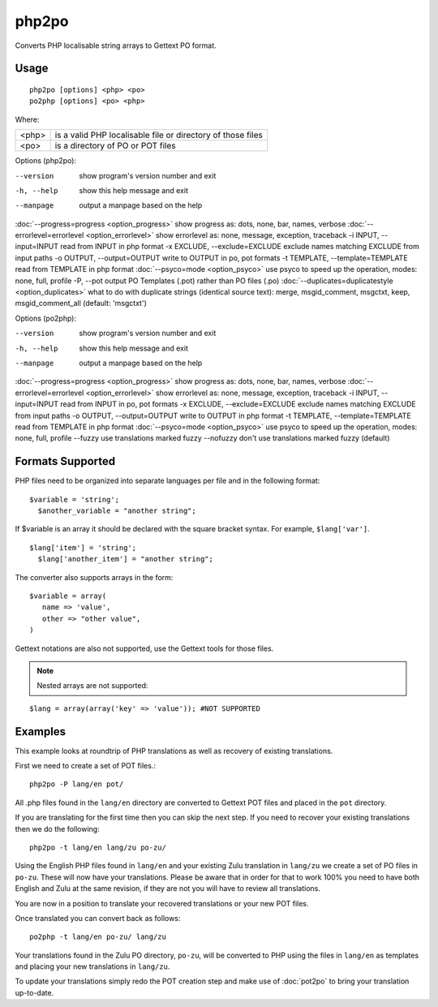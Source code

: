 
.. _php2po:
.. _po2php:

php2po
******

Converts PHP localisable string arrays to Gettext PO format.

.. _php2po#usage:

Usage
=====

::

  php2po [options] <php> <po>
  po2php [options] <po> <php>


Where:

+--------+--------------------------------------------------------------+
| <php>  | is a valid PHP localisable file or directory of those files  |
+--------+--------------------------------------------------------------+
| <po>   | is a directory of PO or POT files                            |
+--------+--------------------------------------------------------------+

Options (php2po):

--version           show program's version number and exit
-h, --help          show this help message and exit
--manpage           output a manpage based on the help
:doc:`--progress=progress <option_progress>`  show progress as: dots, none, bar, names, verbose
:doc:`--errorlevel=errorlevel <option_errorlevel>`  show errorlevel as: none, message, exception, traceback
-i INPUT, --input=INPUT      read from INPUT in php format
-x EXCLUDE, --exclude=EXCLUDE  exclude names matching EXCLUDE from input paths
-o OUTPUT, --output=OUTPUT     write to OUTPUT in po, pot formats
-t TEMPLATE, --template=TEMPLATE  read from TEMPLATE in php format
:doc:`--psyco=mode <option_psyco>`  use psyco to speed up the operation, modes: none,                        full, profile
-P, --pot    output PO Templates (.pot) rather than PO files (.po)
:doc:`--duplicates=duplicatestyle <option_duplicates>`  what to do with duplicate strings (identical source text): merge, msgid_comment, msgctxt, keep,                        msgid_comment_all (default: 'msgctxt')

Options (po2php):

--version            show program's version number and exit
-h, --help           show this help message and exit
--manpage            output a manpage based on the help
:doc:`--progress=progress <option_progress>`  show progress as: dots, none, bar, names, verbose
:doc:`--errorlevel=errorlevel <option_errorlevel>`    show errorlevel as: none, message, exception, traceback
-i INPUT, --input=INPUT  read from INPUT in po, pot formats
-x EXCLUDE, --exclude=EXCLUDE   exclude names matching EXCLUDE from input paths
-o OUTPUT, --output=OUTPUT      write to OUTPUT in php format
-t TEMPLATE, --template=TEMPLATE  read from TEMPLATE in php format
:doc:`--psyco=mode <option_psyco>`         use psyco to speed up the operation, modes: none, full, profile
--fuzzy              use translations marked fuzzy
--nofuzzy            don't use translations marked fuzzy (default)

.. _php2po#formats_supported:

Formats Supported
=================

PHP files need to be organized into separate languages per file and in the following format::

    $variable = 'string';
      $another_variable = "another string";

If $variable is an array it should be declared with the square bracket syntax.  For example, ``$lang['var']``.  ::

    $lang['item'] = 'string';
      $lang['another_item'] = "another string";

The converter also supports arrays in the form::

    $variable = array(
       name => 'value',
       other => "other value",
    )

Gettext notations are also not supported, use the Gettext tools for those files.

.. note:: Nested arrays are not supported:

::

    $lang = array(array('key' => 'value')); #NOT SUPPORTED

.. _php2po#examples:

Examples
========
This example looks at roundtrip of PHP translations as well as recovery of existing translations.

First we need to create a set of POT files.::

  php2po -P lang/en pot/

All .php files found in the ``lang/en`` directory are converted to Gettext POT files and placed in the ``pot`` directory.

If you are translating for the first time then you can skip the next step. If you need to recover your existing translations then we do the following::

  php2po -t lang/en lang/zu po-zu/

Using the English PHP files found in ``lang/en`` and your existing Zulu translation in ``lang/zu`` we create a set of PO files in ``po-zu``.  These will now have your translations. Please be aware that in order for that to work 100% you need to have both English and Zulu at the same revision, if they are not you will have to review all translations.

You are now in a position to translate your recovered translations or your new POT files.

Once translated you can convert back as follows::

  po2php -t lang/en po-zu/ lang/zu

Your translations found in the Zulu PO directory, ``po-zu``, will be converted to PHP using the files in ``lang/en`` as templates and placing your new translations in ``lang/zu``.

To update your translations simply redo the POT creation step and make use of :doc:`pot2po` to bring your translation up-to-date.
